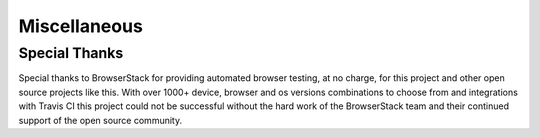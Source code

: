 =============
Miscellaneous
=============

--------------
Special Thanks
--------------


.. image:: http://svgshare.com/i/3ZQ.svg
    :target: https://www.browserstack.com

Special thanks to BrowserStack for providing automated browser testing, at no charge, for this project and other open source projects like this. With over 1000+ device, browser and os versions combinations to choose from and integrations with Travis CI this project could not be successful without the hard work of the BrowserStack team and their continued support of the open source community.
